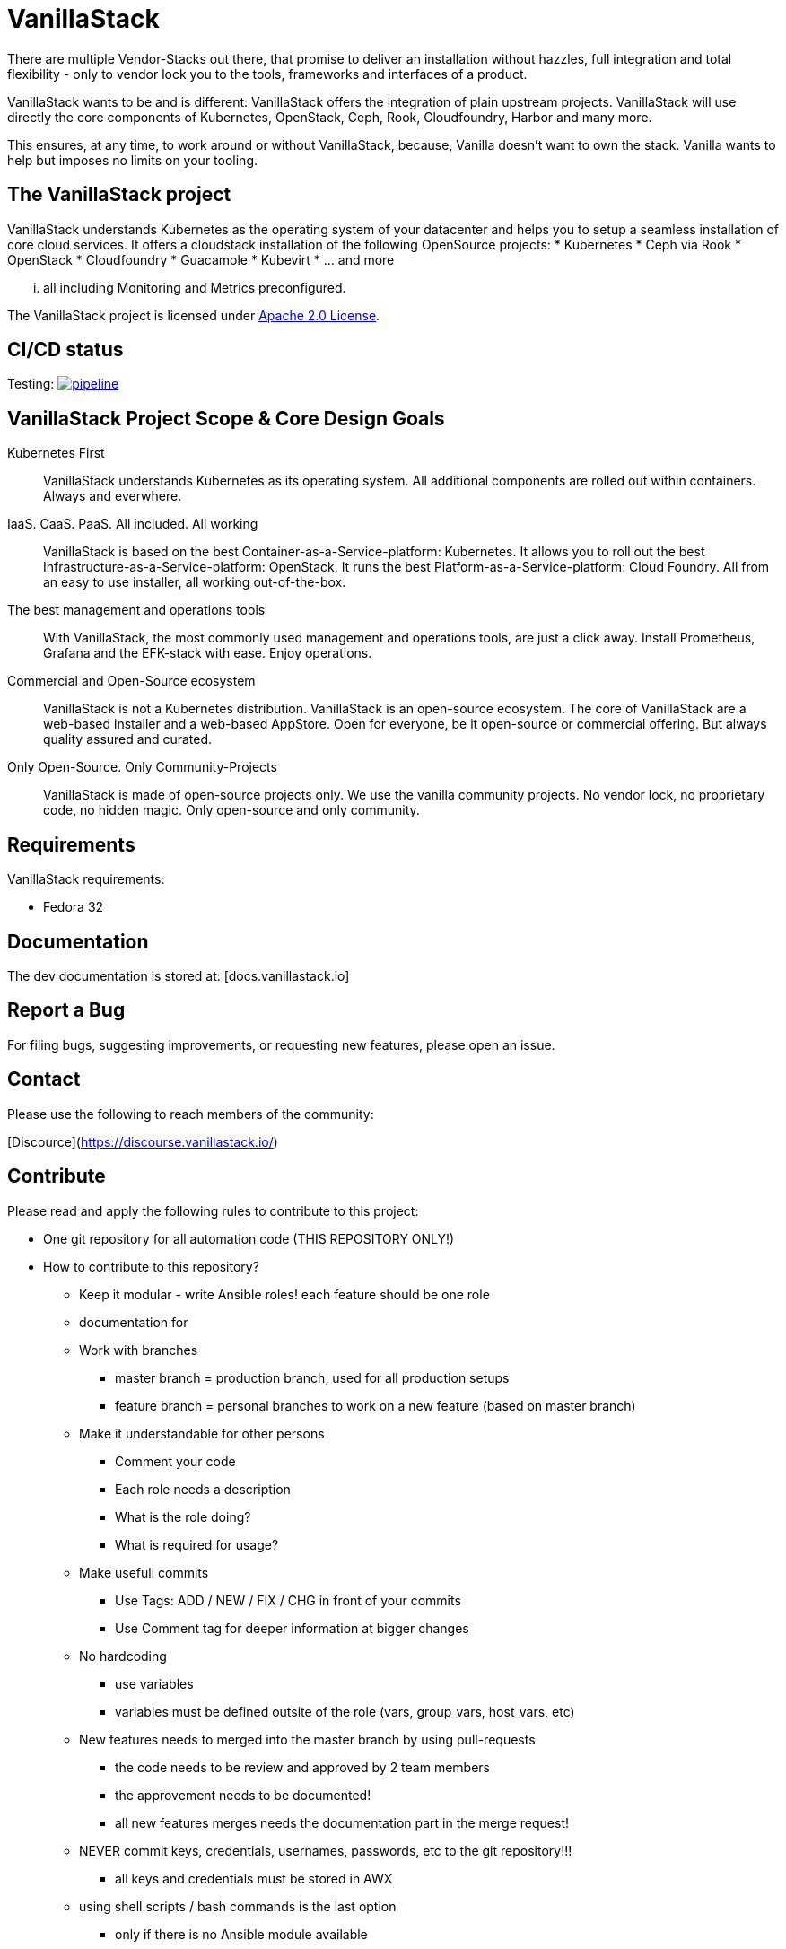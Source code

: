 = VanillaStack

There are multiple Vendor-Stacks out there, that promise to deliver an installation without hazzles, full integration and total flexibility - only to vendor lock you to the tools, frameworks and interfaces of a product.

VanillaStack wants to be and is different: VanillaStack offers the integration of plain upstream projects. VanillaStack will use directly the core components of Kubernetes, OpenStack, Ceph, Rook, Cloudfoundry, Harbor and many more.

This ensures, at any time, to work around or without VanillaStack, because, Vanilla doesn't want to own the stack. Vanilla wants to help but imposes no limits on your tooling.

== The VanillaStack project

VanillaStack understands Kubernetes as the operating system of your datacenter and helps you to setup a seamless installation of core cloud services.
It offers a cloudstack installation of the following OpenSource projects:
* Kubernetes
* Ceph via Rook
* OpenStack
* Cloudfoundry
* Guacamole
* Kubevirt
* ... and more

 ... all including Monitoring and Metrics preconfigured.

The VanillaStack project is licensed under link:LICENSE[Apache 2.0 License].

== CI/CD status
Testing: image:https://gitlab.cloudical.net/vanillastack/vanillastack/badges/testing/pipeline.svg[link="https://gitlab.cloudical.net/vanillastack/vanillastack/-/commits/testing",title="pipeline status"]


== VanillaStack Project Scope & Core Design Goals

Kubernetes First::
VanillaStack understands Kubernetes as its operating system.
All additional components are rolled out within containers.
Always and everwhere.

IaaS. CaaS. PaaS. All included. All working::
VanillaStack is based on the best Container-as-a-Service-platform: Kubernetes.
It allows you to roll out the best Infrastructure-as-a-Service-platform: OpenStack.
It runs the best Platform-as-a-Service-platform: Cloud Foundry.
All from an easy to use installer, all working out-of-the-box.

The best management and operations tools::
With VanillaStack, the most commonly used management and operations tools, are just a click away.
Install Prometheus, Grafana and the EFK-stack with ease.
Enjoy operations.

Commercial and Open-Source ecosystem::
VanillaStack is not a Kubernetes distribution. VanillaStack is an open-source ecosystem.
The core of VanillaStack are a web-based installer and a web-based AppStore.
Open for everyone, be it open-source or commercial offering.
But always quality assured and curated.

Only Open-Source. Only Community-Projects::
VanillaStack is made of open-source projects only.
We use the vanilla community projects.
No vendor lock, no proprietary code, no hidden magic.
Only open-source and only community.

== Requirements
VanillaStack requirements:

* Fedora 32

== Documentation
The dev documentation is stored at: [docs.vanillastack.io]

== Report a Bug
For filing bugs, suggesting improvements, or requesting new features, please open an issue.


== Contact
Please use the following to reach members of the community:

[Discource](https://discourse.vanillastack.io/)

== Contribute
Please read and apply the following rules to contribute to this project:

* One git repository for all automation code (THIS REPOSITORY ONLY!)
* How to contribute to this repository?
  ** Keep it modular - write Ansible roles! each feature should be one role
  ** documentation for
  ** Work with branches
    *** master branch = production branch, used for all production setups
    *** feature branch = personal branches to work on a new feature (based on master branch)
  ** Make it understandable for other persons
    *** Comment your code
    *** Each role needs a description
      *** What is the role doing?
      *** What is required for usage?
    ** Make usefull commits
      *** Use Tags: ADD / NEW / FIX / CHG in front of your commits
      *** Use Comment tag for deeper information at bigger changes
  ** No hardcoding
    *** use variables
    *** variables must be defined outsite of the role (vars, group_vars, host_vars, etc)
  ** New features needs to merged into the master branch by using pull-requests
    *** the code needs to be review and approved by 2 team members
    *** the approvement needs to be documented!
    *** all new features merges needs the documentation part in the merge request!
  ** NEVER commit keys, credentials, usernames, passwords, etc to the git repository!!!
    *** all keys and credentials must be stored in AWX
  ** using shell scripts / bash commands is the last option
    *** only if there is no Ansible module available
    *** single commands can be used by command/shell module
    *** multiline commands needs to be stored in an script
    *** script/bash usage must be documented in detail (why you are using this?)
    *** the Ansible role must be able to handle bash command errors
* Bug handling
  ** For each Bug open an Issue at the gitlab project page
  ** Bugs will be tracked by the project board
* Feature requests
  ** Feature requests can be requestes by creating an Issue
  ** Feature requests will be tracked by the project board
* Playbooks don't execute any tasks, they are used to call roles.
  ** Every Role is used for one part and should include multiple tasks
  ** tasks should not be to complex, f.e. you do not provision a bastion host and install kubernetes on top in one task

=== Cloning the Repository

This project uses git submodules to ensure you get everything needed, please use the following command(s):
[source,console]
----
# For git >= 2.13
git clone --recurse-submodules GIT_REPOSITORY_URL
# For older git versions
git clone GIT_REPOSITORY_URL
cd REPO_NAME
git submodule update --init --recursive
----

=== Workflow
* Create a feature / personal branch based on the master branch
* Change your stuff
* Create a merge request to "testing" branch
* Two Developers / Maintainers needs to review and ACK the changes by +1
* One of the Maintainers merge the branch to "testing"
* Pipeline is starting. If successful the testing branch will be merged to master automatically.
